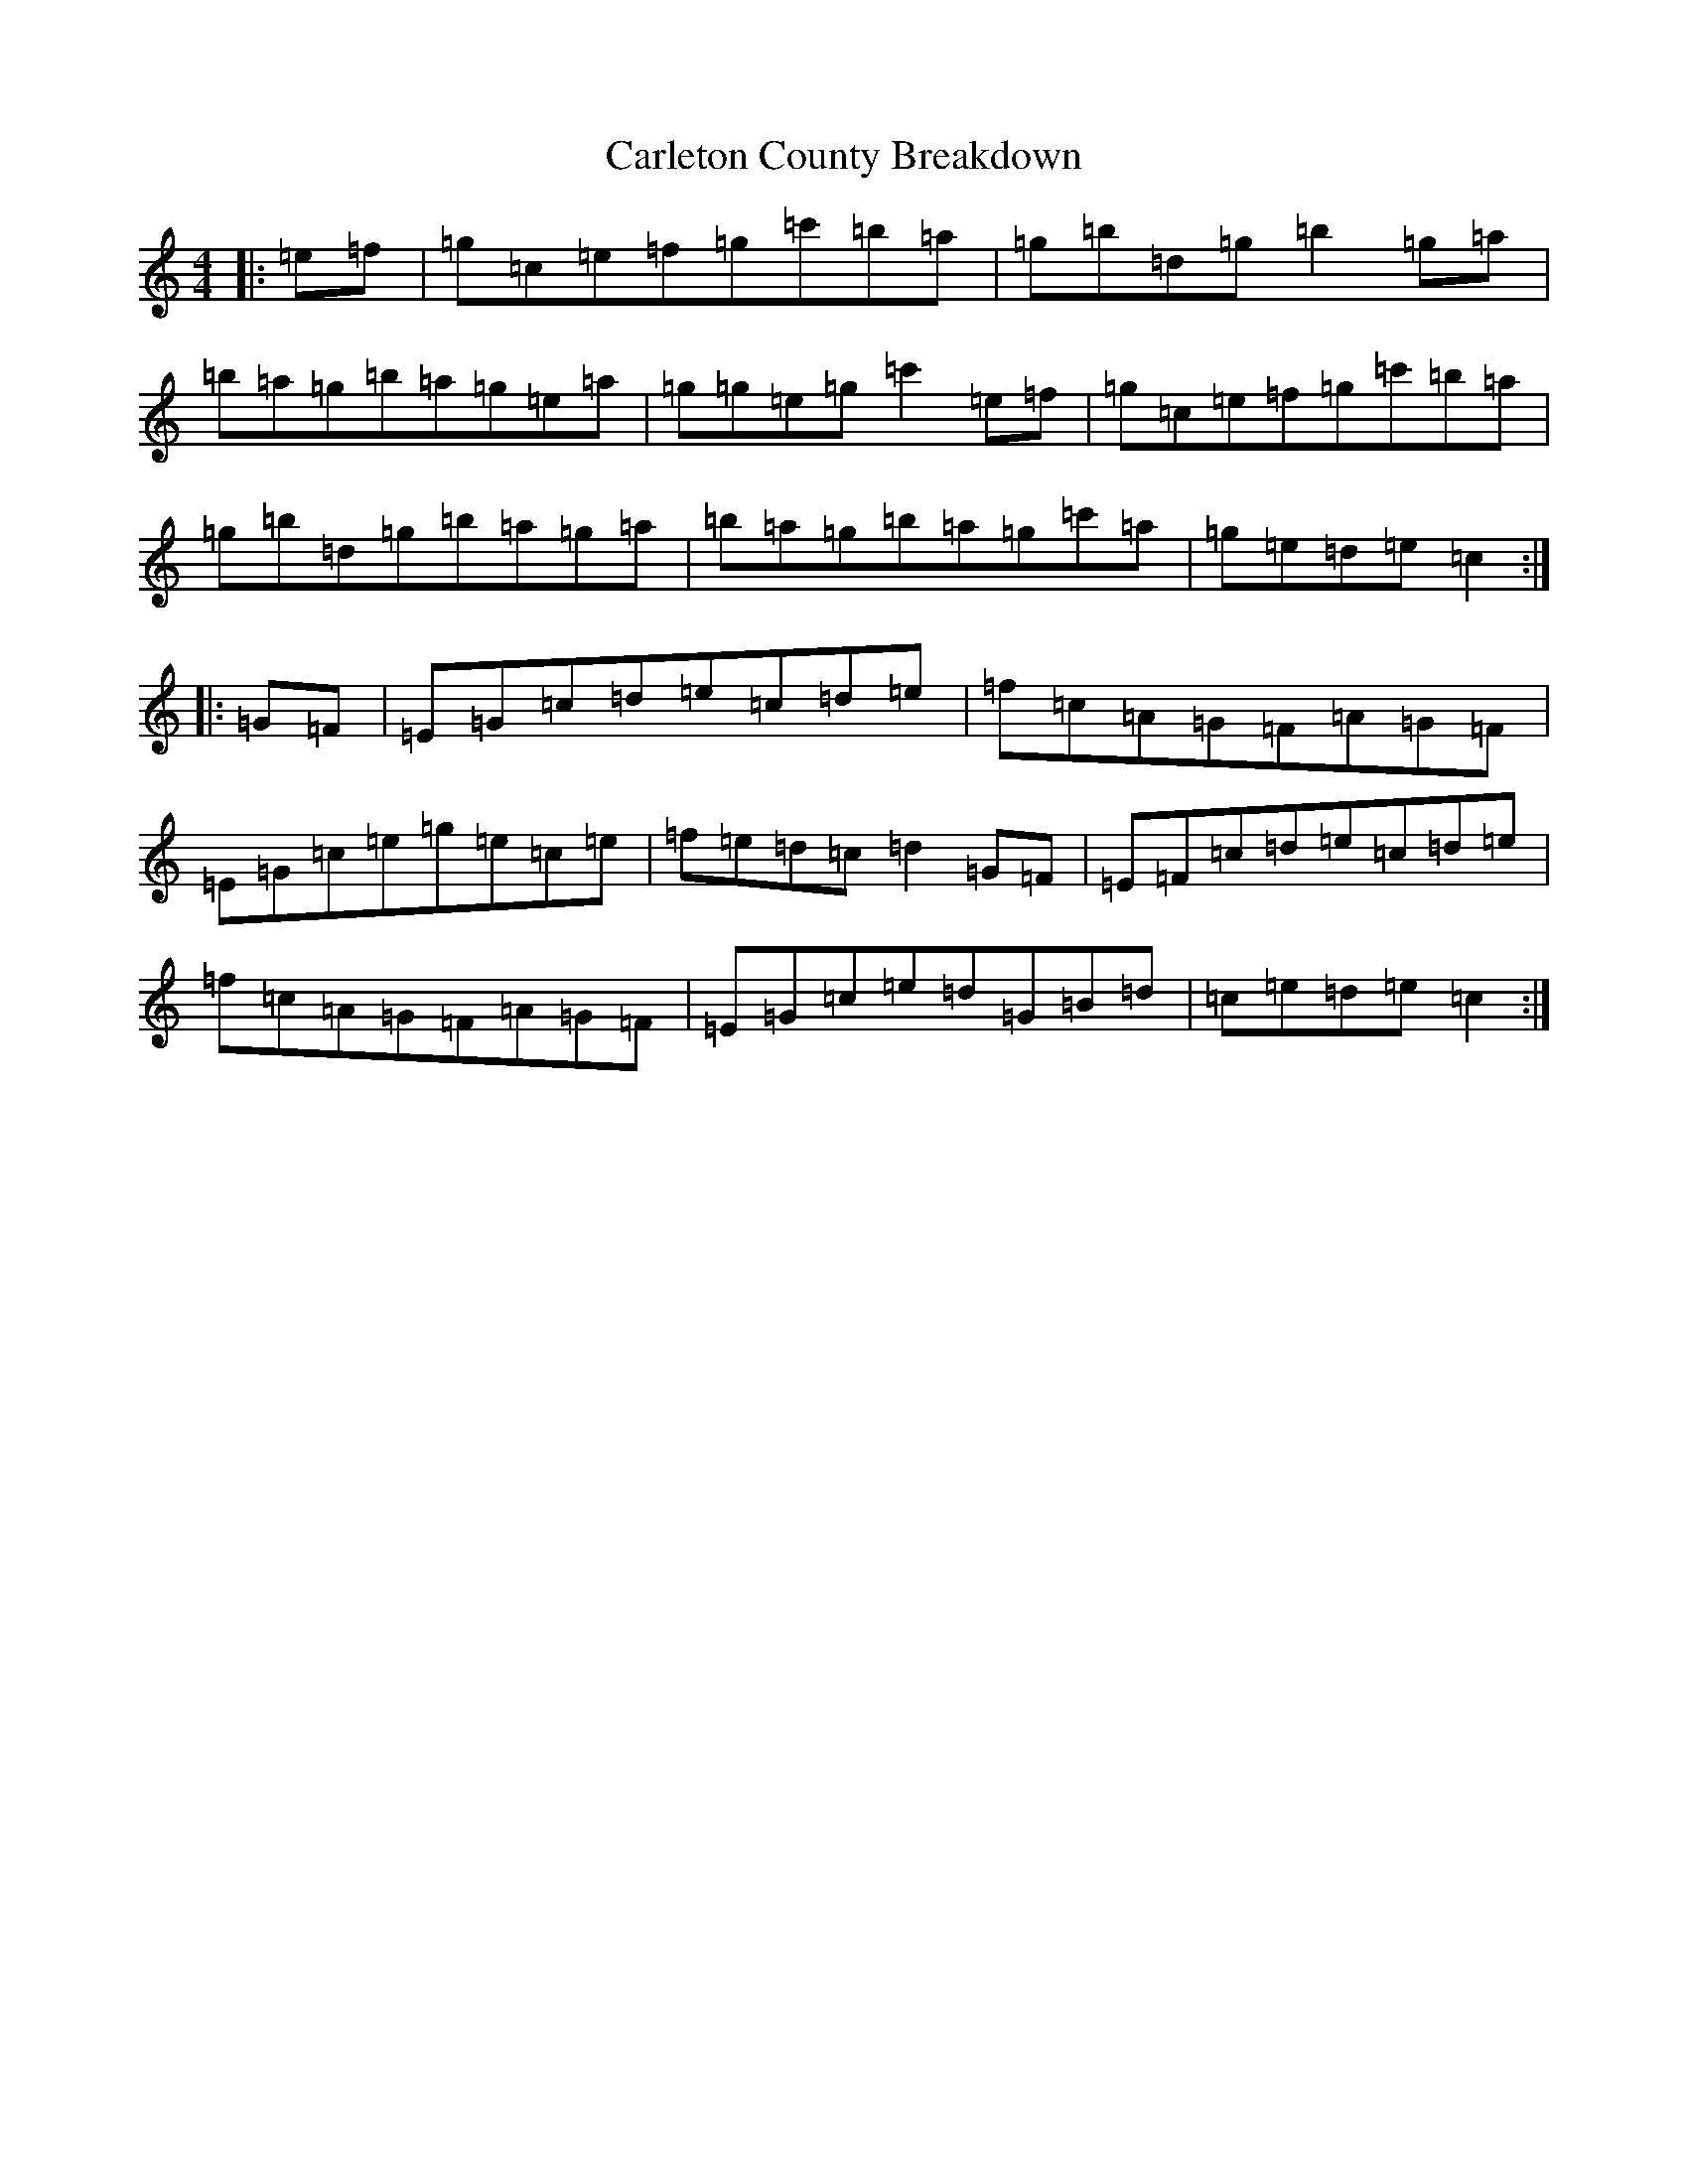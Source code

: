 X: 3212
T: Carleton County Breakdown
S: https://thesession.org/tunes/11593#setting11593
R: reel
M:4/4
L:1/8
K: C Major
|:=e=f|=g=c=e=f=g=c'=b=a|=g=b=d=g=b2=g=a|=b=a=g=b=a=g=e=a|=g=g=e=g=c'2=e=f|=g=c=e=f=g=c'=b=a|=g=b=d=g=b=a=g=a|=b=a=g=b=a=g=c'=a|=g=e=d=e=c2:||:=G=F|=E=G=c=d=e=c=d=e|=f=c=A=G=F=A=G=F|=E=G=c=e=g=e=c=e|=f=e=d=c=d2=G=F|=E=F=c=d=e=c=d=e|=f=c=A=G=F=A=G=F|=E=G=c=e=d=G=B=d|=c=e=d=e=c2:|